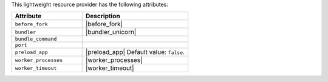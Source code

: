 .. The contents of this file are included in multiple topics.
.. This file should not be changed in a way that hinders its ability to appear in multiple documentation sets.

This lightweight resource provider has the following attributes:

.. list-table::
   :widths: 200 300
   :header-rows: 1

   * - Attribute
     - Description
   * - ``before_fork``
     - |before_fork|
   * - ``bundler``
     - |bundler_unicorn|
   * - ``bundle_command``
     - 
   * - ``port``
     - 
   * - ``preload_app``
     - |preload_app| Default value: ``false``.
   * - ``worker_processes``
     - |worker_processes|
   * - ``worker_timeout``
     - |worker_timeout|
